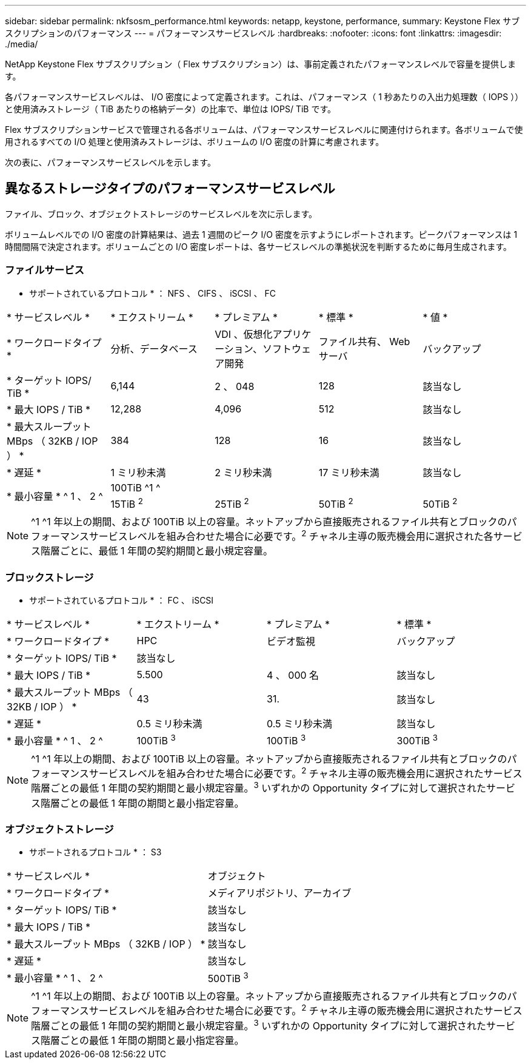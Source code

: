 ---
sidebar: sidebar 
permalink: nkfsosm_performance.html 
keywords: netapp, keystone, performance, 
summary: Keystone Flex サブスクリプションのパフォーマンス 
---
= パフォーマンスサービスレベル
:hardbreaks:
:nofooter: 
:icons: font
:linkattrs: 
:imagesdir: ./media/


[role="lead"]
NetApp Keystone Flex サブスクリプション（ Flex サブスクリプション）は、事前定義されたパフォーマンスレベルで容量を提供します。

各パフォーマンスサービスレベルは、 I/O 密度によって定義されます。これは、パフォーマンス（ 1 秒あたりの入出力処理数（ IOPS ））と使用済みストレージ（ TiB あたりの格納データ）の比率で、単位は IOPS/ TiB です。

Flex サブスクリプションサービスで管理される各ボリュームは、パフォーマンスサービスレベルに関連付けられます。各ボリュームで使用されるすべての I/O 処理と使用済みストレージは、ボリュームの I/O 密度の計算に考慮されます。

次の表に、パフォーマンスサービスレベルを示します。



== 異なるストレージタイプのパフォーマンスサービスレベル

ファイル、ブロック、オブジェクトストレージのサービスレベルを次に示します。

ボリュームレベルでの I/O 密度の計算結果は、過去 1 週間のピーク I/O 密度を示すようにレポートされます。ピークパフォーマンスは 1 時間間隔で決定されます。ボリュームごとの I/O 密度レポートは、各サービスレベルの準拠状況を判断するために毎月生成されます。



=== ファイルサービス

* サポートされているプロトコル * ： NFS 、 CIFS 、 iSCSI 、 FC

|===


| * サービスレベル * | * エクストリーム * | * プレミアム * | * 標準 * | * 値 * 


| * ワークロードタイプ * | 分析、データベース | VDI 、仮想化アプリケーション、ソフトウェア開発 | ファイル共有、 Web サーバ | バックアップ 


| * ターゲット IOPS/ TiB * | 6,144 | 2 、 048 | 128 | 該当なし 


| * 最大 IOPS / TiB * | 12,288 | 4,096 | 512 | 該当なし 


| * 最大スループット MBps （ 32KB / IOP ） * | 384 | 128 | 16 | 該当なし 


| * 遅延 * | 1 ミリ秒未満 | 2 ミリ秒未満 | 17 ミリ秒未満 | 該当なし 


.2+| * 最小容量 * ^ 1 、 2 ^ 4+| 100TiB ^1 ^ 


| 15TiB ^2^ | 25TiB ^2^ | 50TiB ^2^ | 50TiB ^2^ 
|===

NOTE: ^1 ^1 年以上の期間、および 100TiB 以上の容量。ネットアップから直接販売されるファイル共有とブロックのパフォーマンスサービスレベルを組み合わせた場合に必要です。^2^ チャネル主導の販売機会用に選択された各サービス階層ごとに、最低 1 年間の契約期間と最小規定容量。



=== ブロックストレージ

* サポートされているプロトコル * ： FC 、 iSCSI

|===


| * サービスレベル * | * エクストリーム * | * プレミアム * | * 標準 * 


| * ワークロードタイプ * | HPC | ビデオ監視 | バックアップ 


| * ターゲット IOPS/ TiB * 3+| 該当なし 


| * 最大 IOPS / TiB * | 5.500 | 4 、 000 名 | 該当なし 


| * 最大スループット MBps （ 32KB / IOP ） * | 43 | 31. | 該当なし 


| * 遅延 * | 0.5 ミリ秒未満 | 0.5 ミリ秒未満 | 該当なし 


| * 最小容量 * ^ 1 、 2 ^ | 100TiB ^3^ | 100TiB ^3^ | 300TiB ^3^ 
|===

NOTE: ^1 ^1 年以上の期間、および 100TiB 以上の容量。ネットアップから直接販売されるファイル共有とブロックのパフォーマンスサービスレベルを組み合わせた場合に必要です。^2^ チャネル主導の販売機会用に選択されたサービス階層ごとの最低 1 年間の契約期間と最小規定容量。^3^ いずれかの Opportunity タイプに対して選択されたサービス階層ごとの最低 1 年間の期間と最小指定容量。



=== オブジェクトストレージ

* サポートされるプロトコル * ： S3

|===


| * サービスレベル * | オブジェクト 


| * ワークロードタイプ * | メディアリポジトリ、アーカイブ 


| * ターゲット IOPS/ TiB * | 該当なし 


| * 最大 IOPS / TiB * | 該当なし 


| * 最大スループット MBps （ 32KB / IOP ） * | 該当なし 


| * 遅延 * | 該当なし 


| * 最小容量 * ^ 1 、 2 ^ | 500TiB ^3^ 
|===

NOTE: ^1 ^1 年以上の期間、および 100TiB 以上の容量。ネットアップから直接販売されるファイル共有とブロックのパフォーマンスサービスレベルを組み合わせた場合に必要です。^2^ チャネル主導の販売機会用に選択されたサービス階層ごとの最低 1 年間の契約期間と最小規定容量。^3^ いずれかの Opportunity タイプに対して選択されたサービス階層ごとの最低 1 年間の期間と最小指定容量。

